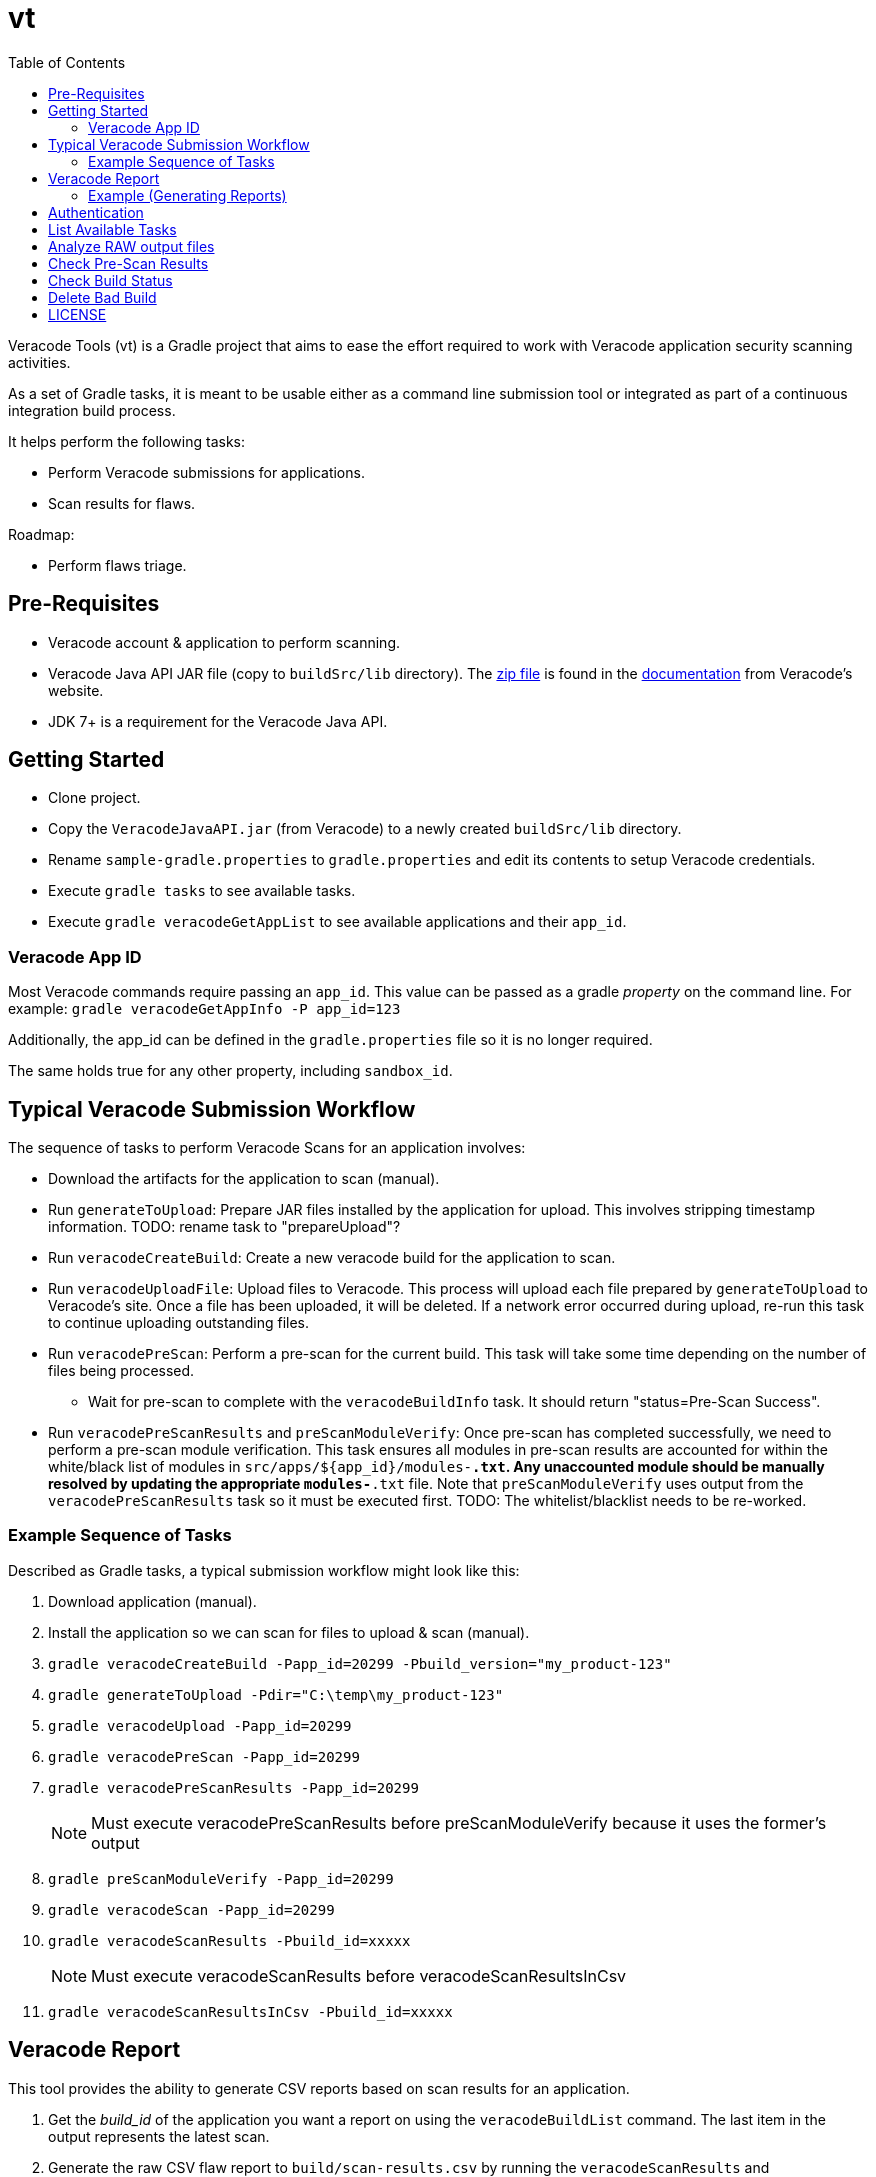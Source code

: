 = vt
:toc:

Veracode Tools (vt) is a Gradle project that aims to ease the effort required to work with Veracode application security scanning activities.

As a set of Gradle tasks, it is meant to be usable either as a command line submission tool or integrated as part of a continuous integration build process.

It helps perform the following tasks:

* Perform Veracode submissions for applications.
* Scan results for flaws.

Roadmap:

* Perform flaws triage.

== Pre-Requisites

* Veracode account & application to perform scanning.
* Veracode Java API JAR file (copy to `buildSrc/lib` directory).
The https://tools.veracode.com/integrations/API-Wrappers/Java/bin/VeracodeJavaAPI.zip[zip file] is found in the https://analysiscenter.veracode.com/auth/helpCenter/api/c_about_wrappers.html[documentation] from Veracode's website.
* JDK 7+ is a requirement for the Veracode Java API.

== Getting Started

* Clone project.
* Copy the `VeracodeJavaAPI.jar` (from Veracode) to a newly created `buildSrc/lib` directory.
* Rename `sample-gradle.properties` to `gradle.properties` and edit its contents to setup Veracode credentials.
* Execute `gradle tasks` to see available tasks.
* Execute `gradle veracodeGetAppList` to see available applications and their `app_id`.

=== Veracode App ID

Most Veracode commands require passing an `app_id`.
This value can be passed as a gradle _property_ on the command line.
For example: `gradle veracodeGetAppInfo -P app_id=123`

Additionally, the app_id can be defined in the `gradle.properties` file so it is no longer required.

The same holds true for any other property, including `sandbox_id`.

== Typical Veracode Submission Workflow

The sequence of tasks to perform Veracode Scans for an application involves:

* Download the artifacts for the application to scan (manual).

* Run `generateToUpload`: Prepare JAR files installed by the application for upload.
This involves stripping timestamp information.
TODO: rename task to "prepareUpload"?

* Run `veracodeCreateBuild`: Create a new veracode build for the application to scan.

* Run `veracodeUploadFile`: Upload files to Veracode.
This process will upload each file prepared by `generateToUpload` to Veracode's site.
Once a file has been uploaded, it will be deleted.
If a network error occurred during upload, re-run this task to continue uploading outstanding files.

* Run `veracodePreScan`: Perform a pre-scan for the current build.
This task will take some time depending on the number of files being processed.

  - Wait for pre-scan to complete with the `veracodeBuildInfo` task.
  It should return "status=Pre-Scan Success".

* Run `veracodePreScanResults` and `preScanModuleVerify`: Once pre-scan has completed successfully, we need to perform a pre-scan module verification.
This task ensures all modules in pre-scan results are accounted for within the white/black list of modules in `src/apps/${app_id}/modules-*.txt`.
Any unaccounted module should be manually resolved by updating the appropriate `modules-*.txt` file.
Note that `preScanModuleVerify` uses output from the `veracodePreScanResults` task so it must be executed first.
TODO: The whitelist/blacklist needs to be re-worked.

=== Example Sequence of Tasks

Described as Gradle tasks, a typical submission workflow might look like this:

. Download application (manual).

. Install the application so we can scan for files to upload & scan (manual).

. `gradle veracodeCreateBuild -Papp_id=20299 -Pbuild_version="my_product-123"`

. `gradle generateToUpload -Pdir="C:\temp\my_product-123"`

. `gradle veracodeUpload -Papp_id=20299`

. `gradle veracodePreScan -Papp_id=20299`

. `gradle veracodePreScanResults -Papp_id=20299`
+
NOTE: Must execute veracodePreScanResults before preScanModuleVerify because it uses the former's output

. `gradle preScanModuleVerify -Papp_id=20299`

. `gradle veracodeScan -Papp_id=20299`

. `gradle veracodeScanResults -Pbuild_id=xxxxx`
+
NOTE: Must execute veracodeScanResults before veracodeScanResultsInCsv

. `gradle veracodeScanResultsInCsv -Pbuild_id=xxxxx`

== Veracode Report

This tool provides the ability to generate CSV reports based on scan results for an application.

. Get the _build_id_ of the application you want a report on using the `veracodeBuildList` command.
The last item in the output represents the latest scan.

. Generate the raw CSV flaw report to `build/scan-results.csv` by running the `veracodeScanResults` and `veracodeScanResultsInCsv` tasks in sequence.

. In addition to getting the flaw report, a more specific report that groups flaw by the module that it was reported from can be generated using the `reportFlawsByTeam` command (filtering managed in `teams.json`).
+
This command has multiple modes:
- `action` - Report flaws that require action to be taken.
- `actionSummary` - Similar to `action` mode but more concise.
- `verbose` - List all flaws.

=== Example (Generating Reports)

        C:\github\vt>gradle veracodeBuildList -Papp_id=20299
        :veracodeBuildList
        22792=xxx build #113
        253467=xxx build #2758
        259771=xxx build #2965
        264509=xxx build #3057
        264853=xxx build #3085
        266517=xxx build #3145
        BUILD SUCCESSFUL
        Total time: 12.094 secs

        C:\github\vt>gradle veracodeScanResults veracodeScanResultsInCsv -Pbuild_id=266517
        :veracodeScanResults
        :veracodeScanResultsInCsv
        BUILD SUCCESSFUL
        Total time: 13.105 secs

        C:\github\vt>gradle reportFlawsByTeam -Papp_id=20299 -Pmode=action
        :reportFlawsByTeam
        ...output... (pipe the output to a file for analysis)

TODO: Someone please help implement `reportFlawsDiff`.

== Authentication

Rename `sample-gradle.properties` to `gradle.properties` and enter your Veracode login credentials.

== List Available Tasks

Provide a list of available tasks for this project.

    gradle -q tasks

== Analyze RAW output files

Most Veracode related tasks will generate a relevant `build/xxx.xml` file.
It might be useful to analyze the contents of this file to gain additional insight into the task that was just executed.

== Check Pre-Scan Results

This task is used to check (Note: this task can take some time to complete):

    gradle -q veracodePreScanResults -Papp_id=20299

== Check Build Status

Pre-scan can be time consuming.
To check the status of a build after pre-scan submission, do this:

    gradle -q veracodeBuildInfo -Papp_id=20299
    [Build]
            version=my_product-123
            build_id=123
            submitter=Xxx
            platform=Not Specified
            lifecycle_stage=Xxx
            results_ready=false
            policy_name=Xxx
            policy_version=999
            policy_compliance_status=Xxx
            rules_status=Xxx
            grace_period_expired=false
            scan_overdue=false
    [Analysis Unit]
            analysis_type=Static
            *status=Pre-Scan Submitted*

NOTE: This task can be executed anytime.

== Delete Bad Build

To abandon a build with partially uploaded files or pre-scanned files, execute the delete build task:

    gradle -q veracodeDeleteBuild -Papp_id=20299

== LICENSE

MIT License

Copyright (c) 2017 Calgary Scientific Incorporated

Copyright (c) 2013-2014 kctang

Permission is hereby granted, free of charge, to any person obtaining a copy
of this software and associated documentation files (the "Software"), to deal
in the Software without restriction, including without limitation the rights
to use, copy, modify, merge, publish, distribute, sublicense, and/or sell
copies of the Software, and to permit persons to whom the Software is
furnished to do so, subject to the following conditions:

The above copyright notice and this permission notice shall be included in all
copies or substantial portions of the Software.

THE SOFTWARE IS PROVIDED "AS IS", WITHOUT WARRANTY OF ANY KIND, EXPRESS OR
IMPLIED, INCLUDING BUT NOT LIMITED TO THE WARRANTIES OF MERCHANTABILITY,
FITNESS FOR A PARTICULAR PURPOSE AND NONINFRINGEMENT. IN NO EVENT SHALL THE
AUTHORS OR COPYRIGHT HOLDERS BE LIABLE FOR ANY CLAIM, DAMAGES OR OTHER
LIABILITY, WHETHER IN AN ACTION OF CONTRACT, TORT OR OTHERWISE, ARISING FROM,
OUT OF OR IN CONNECTION WITH THE SOFTWARE OR THE USE OR OTHER DEALINGS IN THE
SOFTWARE.
